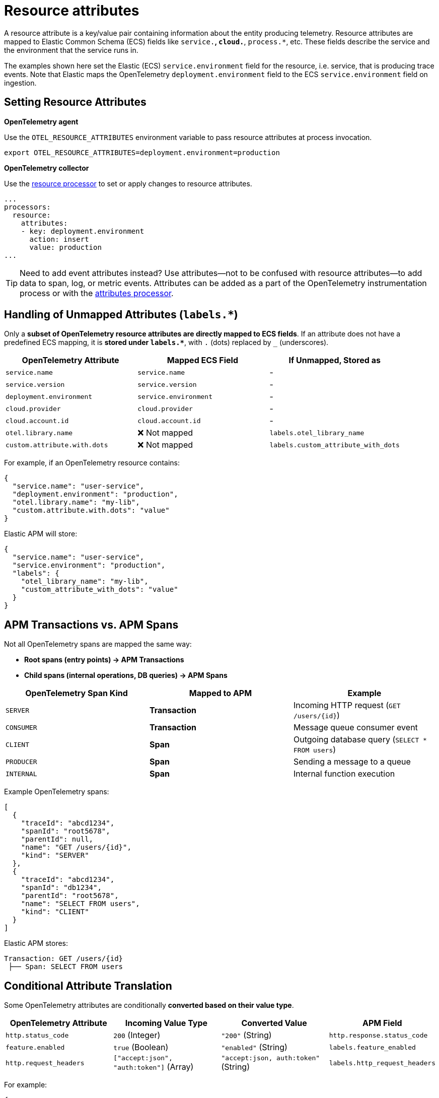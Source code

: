 [[observability-apm-agents-opentelemetry-resource-attributes]]
= Resource attributes

// :keywords: serverless, observability, how-to

A resource attribute is a key/value pair containing information about the entity producing telemetry.
Resource attributes are mapped to Elastic Common Schema (ECS) fields like `service.*`, `cloud.*`, `process.*`, etc.
These fields describe the service and the environment that the service runs in.

The examples shown here set the Elastic (ECS) `service.environment` field for the resource, i.e. service, that is producing trace events.
Note that Elastic maps the OpenTelemetry `deployment.environment` field to
the ECS `service.environment` field on ingestion.

== **Setting Resource Attributes**

**OpenTelemetry agent**

Use the `OTEL_RESOURCE_ATTRIBUTES` environment variable to pass resource attributes at process invocation.

[source,bash]
----
export OTEL_RESOURCE_ATTRIBUTES=deployment.environment=production
----

**OpenTelemetry collector**

Use the https://github.com/open-telemetry/opentelemetry-collector-contrib/tree/main/processor/resourceprocessor[resource processor] to set or apply changes to resource attributes.

[source,yaml]
----
...
processors:
  resource:
    attributes:
    - key: deployment.environment
      action: insert
      value: production
...
----

[TIP]
====
Need to add event attributes instead?
Use attributes—not to be confused with resource attributes—to add data to span, log, or metric events.
Attributes can be added as a part of the OpenTelemetry instrumentation process or with the https://github.com/open-telemetry/opentelemetry-collector-contrib/blob/main/processor/attributesprocessor[attributes processor].
====

== **Handling of Unmapped Attributes (`labels.*`)**

Only a **subset of OpenTelemetry resource attributes are directly mapped to ECS fields**.
If an attribute does not have a predefined ECS mapping, it is **stored under `labels.*`**, with `.` (dots) replaced by `_` (underscores).

[cols="2,2,2"]
|===
| OpenTelemetry Attribute | Mapped ECS Field | If Unmapped, Stored as

| `service.name` | `service.name` | -
| `service.version` | `service.version` | -
| `deployment.environment` | `service.environment` | -
| `cloud.provider` | `cloud.provider` | -
| `cloud.account.id` | `cloud.account.id` | -
| `otel.library.name` | ❌ Not mapped | `labels.otel_library_name`
| `custom.attribute.with.dots` | ❌ Not mapped | `labels.custom_attribute_with_dots`
|===

For example, if an OpenTelemetry resource contains:
[source,json]
----
{
  "service.name": "user-service",
  "deployment.environment": "production",
  "otel.library.name": "my-lib",
  "custom.attribute.with.dots": "value"
}
----

Elastic APM will store:
[source,json]
----
{
  "service.name": "user-service",
  "service.environment": "production",
  "labels": {
    "otel_library_name": "my-lib",
    "custom_attribute_with_dots": "value"
  }
}
----

== **APM Transactions vs. APM Spans**

Not all OpenTelemetry spans are mapped the same way:

- **Root spans (entry points) → APM Transactions**
- **Child spans (internal operations, DB queries) → APM Spans**

[cols="2,2,2"]
|===
| OpenTelemetry Span Kind | Mapped to APM | Example

| `SERVER` | **Transaction** | Incoming HTTP request (`GET /users/{id}`)
| `CONSUMER` | **Transaction** | Message queue consumer event
| `CLIENT` | **Span** | Outgoing database query (`SELECT * FROM users`)
| `PRODUCER` | **Span** | Sending a message to a queue
| `INTERNAL` | **Span** | Internal function execution
|===

Example OpenTelemetry spans:
[source,json]
----
[
  {
    "traceId": "abcd1234",
    "spanId": "root5678",
    "parentId": null,
    "name": "GET /users/{id}",
    "kind": "SERVER"
  },
  {
    "traceId": "abcd1234",
    "spanId": "db1234",
    "parentId": "root5678",
    "name": "SELECT FROM users",
    "kind": "CLIENT"
  }
]
----

Elastic APM stores:
[source,json]
----
Transaction: GET /users/{id}
 ├── Span: SELECT FROM users
----

== **Conditional Attribute Translation**

Some OpenTelemetry attributes are conditionally **converted based on their value type**.

[cols="3,3,3,3"]
|===
| OpenTelemetry Attribute | Incoming Value Type | Converted Value | APM Field

| `http.status_code` | `200` (Integer) | `"200"` (String) | `http.response.status_code`
| `feature.enabled` | `true` (Boolean) | `"enabled"` (String) | `labels.feature_enabled`
| `http.request_headers` | `["accept:json", "auth:token"]` (Array) | `"accept:json, auth:token"` (String) | `labels.http_request_headers`
|===

For example:
[source,json]
----
{
  "http.status_code": 200,
  "feature.enabled": true,
  "http.request_headers": ["accept:json", "auth:token"]
}
----
is stored as:
[source,json]
----
{
  "http.response.status_code": "200",
  "labels": {
    "feature_enabled": "enabled",
    "http_request_headers": "accept:json, auth:token"
  }
}
----
